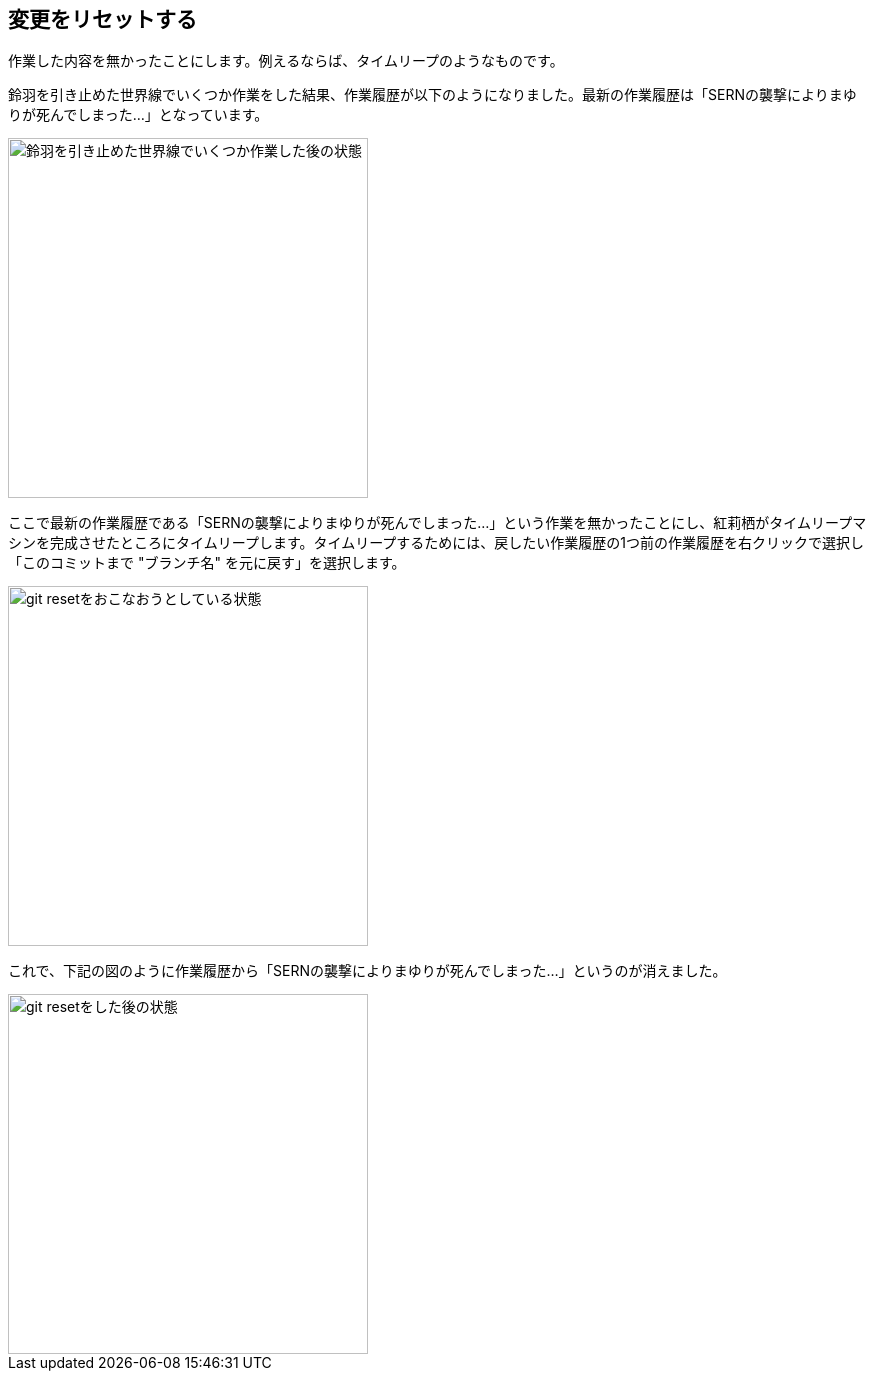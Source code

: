 [[git-reset]]

== 変更をリセットする

作業した内容を無かったことにします。例えるならば、タイムリープのようなものです。

鈴羽を引き止めた世界線でいくつか作業をした結果、作業履歴が以下のようになりました。最新の作業履歴は「SERNの襲撃によりまゆりが死んでしまった…」となっています。

image::ch3/git-reset-before.jpg[鈴羽を引き止めた世界線でいくつか作業した後の状態, 360]

ここで最新の作業履歴である「SERNの襲撃によりまゆりが死んでしまった…」という作業を無かったことにし、紅莉栖がタイムリープマシンを完成させたところにタイムリープします。タイムリープするためには、戻したい作業履歴の1つ前の作業履歴を右クリックで選択し「このコミットまで "ブランチ名" を元に戻す」を選択します。

image::ch3/git-reset-right-click.jpg[git resetをおこなおうとしている状態, 360]

これで、下記の図のように作業履歴から「SERNの襲撃によりまゆりが死んでしまった…」というのが消えました。

image::ch3/git-reset-after.jpg[git resetをした後の状態, 360]
